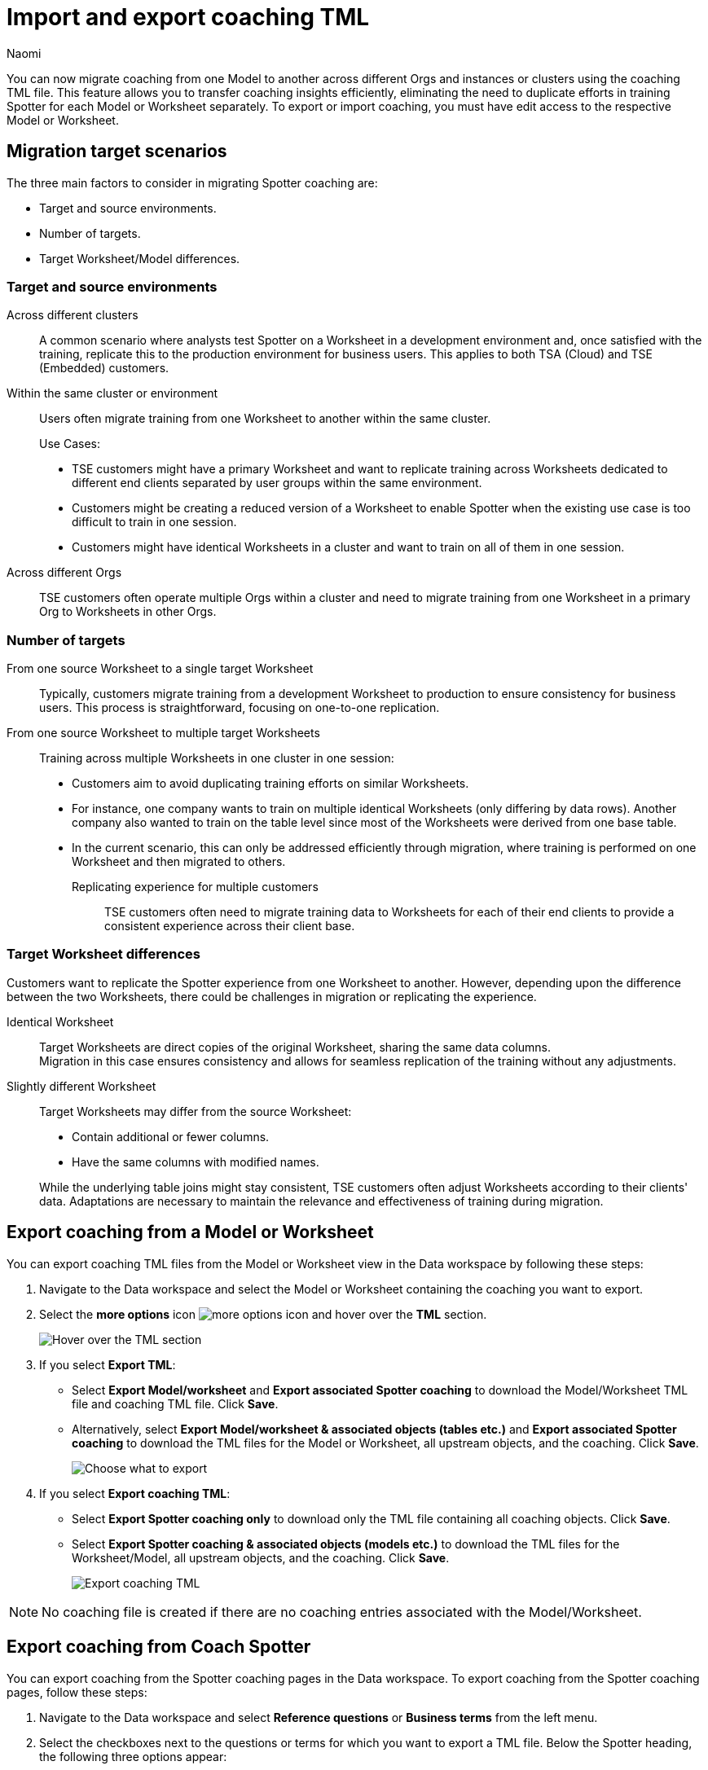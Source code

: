 = Import and export coaching TML
:last_updated: 7/24/25
:author: Naomi
:page-layout: default-cloud
:linkattrs:
:experimental:
:description: You can now migrate coaching between Models or Worksheets using the coaching TML file.
:jira: SCAL-226681, SCAL-253054, SCAL-254633, SCAL-250703

You can now migrate coaching from one Model to another across different Orgs and instances or clusters using the coaching TML file. This feature allows you to transfer coaching insights efficiently, eliminating the need to duplicate efforts in training Spotter for each Model or Worksheet separately. To export or import coaching, you must have edit access to the respective Model or Worksheet.

== Migration target scenarios

The three main factors to consider in migrating Spotter coaching are:

* Target and source environments.
* Number of targets.
* Target Worksheet/Model differences.

=== Target and source environments

Across different clusters:: A common scenario where analysts test Spotter on a Worksheet in a development environment and, once satisfied with the training, replicate this to the production environment for business users. This applies to both TSA (Cloud) and TSE (Embedded) customers.
Within the same cluster or environment:: Users often migrate training from one Worksheet to another within the same cluster.
+
Use Cases:
+
--
* TSE customers might have a primary Worksheet and want to replicate training across Worksheets dedicated to different end clients separated by user groups within the same environment.
* Customers might be creating a reduced version of a Worksheet to enable Spotter when the existing use case is too difficult to train in one session.
* Customers might have identical Worksheets in a cluster and want to train on all of them in one session.
--

Across different Orgs:: TSE customers often operate multiple Orgs within a cluster and need to migrate training from one Worksheet in a primary Org to Worksheets in other Orgs.

=== Number of targets

From one source Worksheet to a single target Worksheet::
Typically, customers migrate training from a development Worksheet to production to ensure consistency for business users. This process is straightforward, focusing on one-to-one replication.
From one source Worksheet to multiple target Worksheets:: Training across multiple Worksheets in one cluster in one session:
+
--
* Customers aim to avoid duplicating training efforts on similar Worksheets.
* For instance, one company wants to train on multiple identical Worksheets (only differing by data rows). Another company also wanted to train on the table level since most of the Worksheets were derived from one base table.
* In the current scenario, this can only be addressed efficiently through migration, where training is performed on one Worksheet and then migrated to others.

Replicating experience for multiple customers:::
TSE customers often need to migrate training data to Worksheets for each of their end clients to provide a consistent experience across their client base.
--

=== Target Worksheet differences

Customers want to replicate the Spotter experience from one Worksheet to another. However, depending upon the difference between the two Worksheets, there could be challenges in migration or replicating the experience.

Identical Worksheet::
Target Worksheets are direct copies of the original Worksheet, sharing the same data columns. +
Migration in this case ensures consistency and allows for seamless replication of the training without any adjustments.

Slightly different Worksheet::
Target Worksheets may differ from the source Worksheet:
+
--
* Contain additional or fewer columns.
* Have the same columns with modified names.
--
+
While the underlying table joins might stay consistent, TSE customers often adjust Worksheets according to their clients' data.
Adaptations are necessary to maintain the relevance and effectiveness of training during migration.


== Export coaching from a Model or Worksheet

You can export coaching TML files from the Model or Worksheet view in the Data workspace by following these steps:

. Navigate to the Data workspace and select the Model or Worksheet containing the coaching you want to export.

. Select the *more options* icon image:icon-more-10px.png[more options icon] and hover over the *TML* section.
+
[.bordered]
image::hover-tml.png[Hover over the TML section]


. If you select *Export TML*:

* Select *Export Model/worksheet* and *Export associated Spotter coaching* to download the Model/Worksheet TML file and coaching TML file. Click *Save*.
* Alternatively, select *Export Model/worksheet & associated objects (tables etc.)* and *Export associated Spotter coaching* to download the TML files for the Model or Worksheet, all upstream objects, and the coaching. Click *Save*.
+
[.bordered]
image::export-tml.png[Choose what to export]



.  If you select *Export coaching TML*:

* Select *Export Spotter coaching only* to download only the TML file containing all coaching objects. Click *Save*.
* Select *Export Spotter coaching & associated objects (models etc.)* to download the TML files for the Worksheet/Model, all upstream objects, and the coaching. Click *Save*.
+
[.bordered]
image::export-feedback-tml.png[Export coaching TML]


NOTE: No coaching file is created if there are no coaching entries associated with the Model/Worksheet.

== Export coaching from Coach Spotter

You can export coaching from the Spotter coaching pages in the Data workspace. To export coaching from the Spotter coaching pages, follow these steps:

. Navigate to the Data workspace and select *Reference questions* or *Business terms* from the left menu.

. Select the checkboxes next to the questions or terms for which you want to export a TML file. Below the Spotter heading, the following three options appear:

* Change access
* Delete
* Export

. Select *Export*. The TML file automatically downloads.


== Export coaching using ThoughtSpot Embedded APIs

You can download coaching TMLs from ThoughtSpot Embedded APIs as long as you are using v2. The specific API is `/api/rest/2.0/metadata/tml/export`.

To export only the TML of coaching associated with an object, set the GUID of the object as `identifier` and set the `type` as `FEEDBACK` in the `metadata` array.

To export the TML of an object along with the coaching associated with it, set the GUID of the object as `identifier`, set the `type` as `LOGICAL_TABLE` in the `metadata` array, and set `export_with_associated_feedbacks` in `export_options` to true.

We also support custom object IDs in coaching TML files.

NOTE: xref:tml.adoc#object-id[Custom object IDs] are in beta and off by default. To enable them, contact {support-url}.

== Import coaching into ThoughtSpot

=== Import into a Model or Worksheet

To import a coaching TML file directly into a Model or Worksheet, follow these steps:

. Navigate to the Data workspace and open the Model or Worksheet you want to import TML coaching into.

. Select the *more options* icon image:icon-more-10px.png[more options icon] and hover over the *TML* section.
+
[.bordered]
image::hover-tml.png[Hover over the TML section]



. Select *Import coaching TML*.

. The *Import coaching* page appears. Click *Select .tml file to upload* to search your files and upload the TML file, or drag and drop it. Ensure that the file is in .tml format.
+
[.bordered]
image::feedback-import-ux.png[Select .tml file to upload]
+
NOTE: Ensure that the GUID in the coaching TML matches the target Worksheet or Model GUID.


. The *Import* screen appears, showing the object name, file name, status, and possible actions. You can select *Edit* to edit the TML file. When ready, select the checkbox next to the file or files and click *Import _n_ selected*.
+
[.bordered]
image::feedback-import.png[Import coaching]


. Click *Exit*. The coaching will be appended to the Worksheet or Model’s coaching TML file.

////
=== Import using Data workspace utilities

To import a coaching TML file into ThoughtSpot using the Data workspace utilities, follow these steps:


. Navigate to the Data workspace and select *Utilities* from the left menu. Click *Import TML* under *Import/Export TML*.
+
[.bordered]
image::data-workspace-utilities.png[Data workspace utilities]


. The *Import coaching* page appears. Click *Select .tml file to upload* to search your files and upload the TML file, or drag and drop it. Ensure that the file is in .tml format. On uploading the coaching TML file here, the coaching entries will be validated and import against the Worksheet or Model whose GUID was present at the top of the TML file.
+
[.bordered]
image::feedback-import-ux.png[Select .tml file to upload]
+
NOTE: Ensure that the GUID in the coaching TML matches the target Worksheet or Model GUID.


. The *Import* screen appears, showing the object name, file name, status, and possible actions. You can select *Edit* to edit the TML file. When ready, select the checkbox next to the file or files and click *Import _n_ selected*.
+
[.bordered]
image::feedback-import.png[Import coaching]


. Click *Exit*. The coaching will be appended to the Worksheet or Model’s coaching TML file.
////

== Mandatory fields

[options="header"]
|===
| Attribute | Reference question | Business term

| access | Mandatory. | Mandatory.

| axis_config | Mandatory. | Optional.| axis_config | Mandatory. | Optional.

| chart_type | Mandatory.  | Optional.

| feedback_phrase | Mandatory. | Mandatory.

| id | Mandatory. | Mandatory.

| parent_questions | Optional. | Mandatory.

| rating | Mandatory. | Mandatory.

| search_tokens | Mandatory. | Mandatory.

| type | Mandatory. | Mandatory.

|===



== Resolving errors

To avoid errors with coaching TML files, check the following before uploading:

* Check that the GUID present at the top of the file is a valid Worksheet or Model already present in the system.
+
NOTE: We do not currently support importing a new Worksheet and its coaching in the same zip file.
* Check the sanity of the TML file, making sure you don’t have missing fields, invalid entries for fields like `type`, `access`, `chart_type`, or `display_mode`, invalid `search_tokens` for the Worksheet or Model, or invalid formula expressions for the Worksheet or Model that coaching entries are being targeted for.

* Check for similar entries within the file: No two coaching entries can have the same 'feedback_phrase'. This can occur when uploading coaching entries on the user level, which can have the same coaching phrase. The system will throw an error when uploading multiple such entries. Users have the option to edit the coaching TML to avoid such scenarios.

* Check for conflicts with existing entries: The coaching entry should not have the same 'feedback_phrase' as a coaching present already on the target Worksheet. It will throw a warning and will override the existing coaching entry if import is still done. Users have the option to edit the coaching TML or modify the existing entries to avoid the conflict.

* Do not modify the values for the following fields: `display_mode`, `chart_type`, and `axis_config`. Changes to these fields are not validated by the system during upload and may lead to unintended behavior.

'''
> **Related information**
>
> * xref:tml-coaching.adoc[]